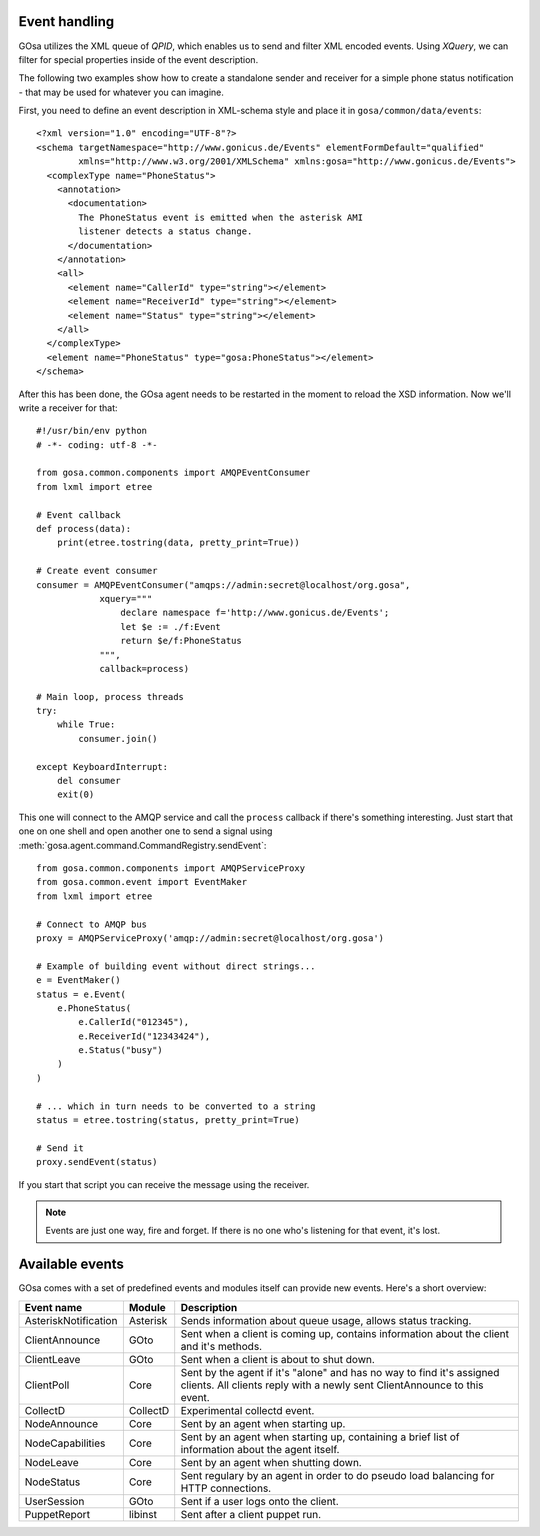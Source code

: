 Event handling
==============

.. _events:

GOsa utilizes the XML queue of *QPID*, which enables us to send and
filter XML encoded events. Using *XQuery*, we can filter for special
properties inside of the event description.

The following two examples show how to create a standalone sender
and receiver for a simple phone status notification - that may be used
for whatever you can imagine.

First, you need to define an event description in XML-schema style and
place it in ``gosa/common/data/events``::

    <?xml version="1.0" encoding="UTF-8"?>
    <schema targetNamespace="http://www.gonicus.de/Events" elementFormDefault="qualified" 
            xmlns="http://www.w3.org/2001/XMLSchema" xmlns:gosa="http://www.gonicus.de/Events">
      <complexType name="PhoneStatus">
        <annotation>
          <documentation>
            The PhoneStatus event is emitted when the asterisk AMI
            listener detects a status change.
          </documentation>
        </annotation>
        <all>
          <element name="CallerId" type="string"></element>
          <element name="ReceiverId" type="string"></element>
          <element name="Status" type="string"></element>
        </all>
      </complexType>
      <element name="PhoneStatus" type="gosa:PhoneStatus"></element>
    </schema>

After this has been done, the GOsa agent needs to be restarted in the
moment to reload the XSD information. Now we'll write a receiver for
that::

	#!/usr/bin/env python
	# -*- coding: utf-8 -*-
	
	from gosa.common.components import AMQPEventConsumer
	from lxml import etree
	
	# Event callback
	def process(data):
	    print(etree.tostring(data, pretty_print=True))
	
	# Create event consumer
	consumer = AMQPEventConsumer("amqps://admin:secret@localhost/org.gosa",
	            xquery="""
	                declare namespace f='http://www.gonicus.de/Events';
	                let $e := ./f:Event
	                return $e/f:PhoneStatus
	            """,
	            callback=process)
	
	# Main loop, process threads
	try:
	    while True:
	        consumer.join()
	
	except KeyboardInterrupt:
	    del consumer
	    exit(0)

This one will connect to the AMQP service and call the ``process`` callback
if there's something interesting. Just start that one on one shell and
open another one to send a signal using :meth:`gosa.agent.command.CommandRegistry.sendEvent`::

	from gosa.common.components import AMQPServiceProxy
	from gosa.common.event import EventMaker
	from lxml import etree
	
	# Connect to AMQP bus
	proxy = AMQPServiceProxy('amqp://admin:secret@localhost/org.gosa')
	
	# Example of building event without direct strings...
	e = EventMaker()
	status = e.Event(
	    e.PhoneStatus(
	        e.CallerId("012345"),
	        e.ReceiverId("12343424"),
	        e.Status("busy")
	    )
	)
	
	# ... which in turn needs to be converted to a string
	status = etree.tostring(status, pretty_print=True)
	
	# Send it
	proxy.sendEvent(status)

If you start that script you can receive the message using the
receiver.

.. note::

   Events are just one way, fire and forget. If there is no one who's
   listening for that event, it's lost.


Available events
================

GOsa comes with a set of predefined events and modules itself can
provide new events. Here's a short overview:

+---------------------+-----------+------------------------------------------------------------+
|Event name           |Module     |Description                                                 |
+=====================+===========+============================================================+
|AsteriskNotification |Asterisk   |Sends information about queue usage, allows status tracking.|
+---------------------+-----------+------------------------------------------------------------+
|ClientAnnounce       |GOto       |Sent when a client is coming up, contains information about |
|                     |           |the client and it's methods.                                |
+---------------------+-----------+------------------------------------------------------------+
|ClientLeave          |GOto       |Sent when a client is about to shut down.                   |
+---------------------+-----------+------------------------------------------------------------+
|ClientPoll           |Core       |Sent by the agent if it's "alone" and has no way to find    |
|                     |           |it's assigned clients. All clients reply with a newly sent  |
|                     |           |ClientAnnounce to this event.                               |
+---------------------+-----------+------------------------------------------------------------+
|CollectD             |CollectD   |Experimental collectd event.                                |
+---------------------+-----------+------------------------------------------------------------+
|NodeAnnounce         |Core       |Sent by an agent when starting up.                          |
+---------------------+-----------+------------------------------------------------------------+
|NodeCapabilities     |Core       |Sent by an agent when starting up, containing a brief       |
|                     |           |list of information about the agent itself.                 |
+---------------------+-----------+------------------------------------------------------------+
|NodeLeave            |Core       |Sent by an agent when shutting down.                        |
+---------------------+-----------+------------------------------------------------------------+
|NodeStatus           |Core       |Sent regulary by an agent in order to do pseudo load        |
|                     |           |balancing for HTTP connections.                             |
+---------------------+-----------+------------------------------------------------------------+
|UserSession          |GOto       |Sent if a user logs onto the client.                        |
+---------------------+-----------+------------------------------------------------------------+
|PuppetReport         |libinst    |Sent after a client puppet run.                             |
+---------------------+-----------+------------------------------------------------------------+
